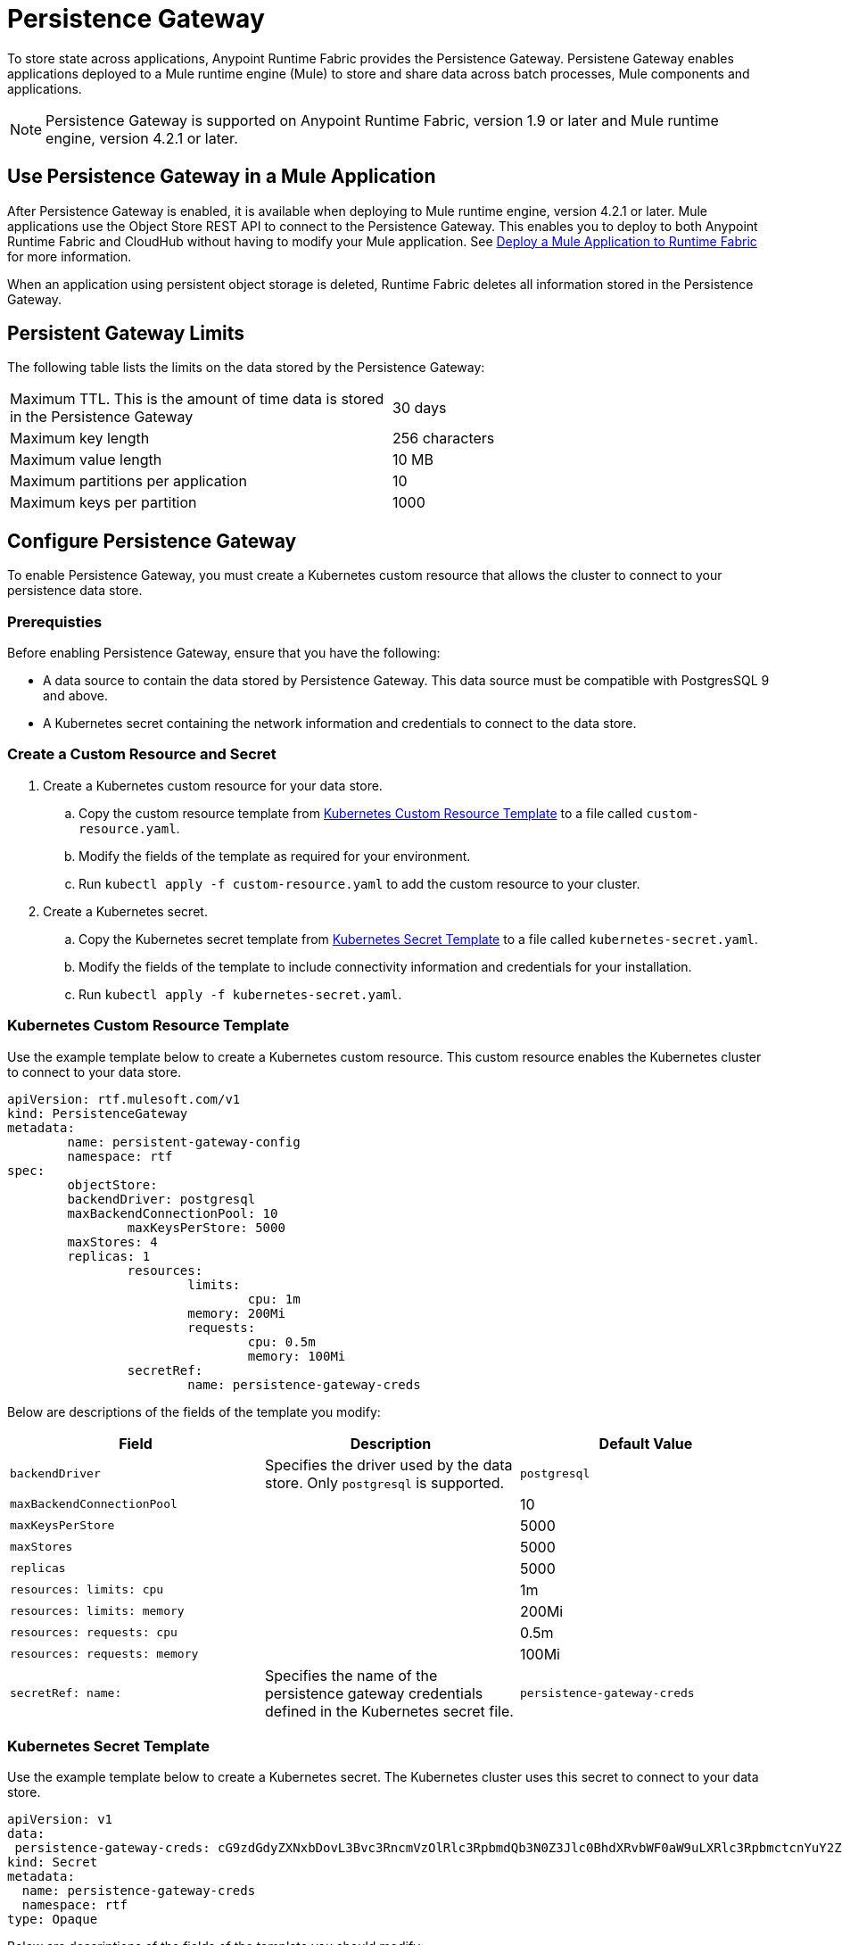 = Persistence Gateway

To store state across applications, Anypoint Runtime Fabric provides the Persistence Gateway. Persistene Gateway enables applications deployed to a Mule runtime engine (Mule) to store and share data across batch processes, Mule components and applications.

[NOTE]
====
Persistence Gateway is supported on Anypoint Runtime Fabric, version 1.9 or later and Mule runtime engine, version 4.2.1 or later.
====

== Use Persistence Gateway in a Mule Application

After Persistence Gateway is enabled, it is available when deploying to Mule runtime engine, version 4.2.1 or later. Mule applications use the Object Store REST API to connect to the Persistence Gateway. This enables you to deploy to both Anypoint Runtime Fabric and CloudHub without having to modify your Mule application. See xref:deploy-to-runtime-fabric[Deploy a Mule Application to Runtime Fabric] for more information.

When an application using persistent object storage is deleted, Runtime Fabric deletes all information stored in the Persistence Gateway.

== Persistent Gateway Limits

The following table lists the limits on the data stored by the Persistence Gateway:

[cols="2*a"]
|===
| Maximum TTL. This is the amount of time data is stored in the Persistence Gateway  | 30 days
| Maximum key length | 256 characters
| Maximum value length | 10 MB
| Maximum partitions per application | 10
| Maximum keys per partition | 1000
|===


[Configure-Persistence-Gateway]
== Configure Persistence Gateway

To enable Persistence Gateway, you must create a Kubernetes custom resource that allows the cluster to connect to your persistence data store.

=== Prerequisties

Before enabling Persistence Gateway, ensure that you have the following:

* A data source to contain the data stored by Persistence Gateway. This data source must be compatible with PostgresSQL 9 and above.
* A Kubernetes secret containing the network information and credentials to connect to the data store.

=== Create a Custom Resource and Secret

. Create a Kubernetes custom resource for your data store.
.. Copy the custom resource template from <<Kubernetes Custom Resource Template>> to a file called `custom-resource.yaml`.
.. Modify the fields of the template as required for your environment.
.. Run `kubectl apply -f custom-resource.yaml` to add the custom resource to your cluster.
. Create a Kubernetes secret.
.. Copy the Kubernetes secret template from <<Kubernetes Secret Template>> to a file called `kubernetes-secret.yaml`.
.. Modify the fields of the template to include connectivity information and credentials for your installation.
.. Run `kubectl apply -f kubernetes-secret.yaml`.

=== Kubernetes Custom Resource Template

Use the example template below to create a Kubernetes custom resource. This custom resource enables the Kubernetes cluster to connect to your data store.

----
apiVersion: rtf.mulesoft.com/v1
kind: PersistenceGateway
metadata:
	name: persistent-gateway-config
	namespace: rtf
spec:
	objectStore:
    	backendDriver: postgresql
    	maxBackendConnectionPool: 10
		maxKeysPerStore: 5000
    	maxStores: 4
    	replicas: 1
		resources:
			limits:
				cpu: 1m
        		memory: 200Mi
			requests:
				cpu: 0.5m
				memory: 100Mi
		secretRef:
			name: persistence-gateway-creds
----

Below are descriptions of the fields of the template you modify:

[%header,cols="3*a"]
|===
| Field | Description | Default Value
| `backendDriver` | Specifies the driver used by the data store. Only `postgresql` is supported. | `postgresql`
| `maxBackendConnectionPool` | | 10
| `maxKeysPerStore` | | 5000
| `maxStores` | | 5000
| `replicas` | | 5000
| `resources: limits: cpu` | | 1m
| `resources: limits: memory` | | 200Mi
| `resources: requests: cpu` |  | 0.5m
| `resources: requests: memory` | | 100Mi
| `secretRef: name:` | Specifies the name of the persistence gateway credentials defined in the Kubernetes secret file.| `persistence-gateway-creds`
|===

=== Kubernetes Secret Template

Use the example template below to create a Kubernetes secret. The Kubernetes cluster uses this secret to connect to your data store.

----
apiVersion: v1
data:
 persistence-gateway-creds: cG9zdGdyZXNxbDovL3Bvc3RncmVzOlRlc3RpbmdQb3N0Z3Jlc0BhdXRvbWF0aW9uLXRlc3RpbmctcnYuY2ZqcHFoeTZlYWhzLnVzLWVhc3QtMS5yZHMuYW1hem9uYXdzLmNvbTo1NDMyL1JURg==
kind: Secret
metadata:
  name: persistence-gateway-creds
  namespace: rtf
type: Opaque
----

Below are descriptions of the fields of the template you should modify:

[%header,cols="2*a"]
|===
| Field | Description
| `metadata: persistence-gateway-creds` |
| `metadata: namespace` | The internal identifier for this secret. This name must match the value of the `secretRef:name` field of your Kubernetes resource.
| `type` | Specifies the type of Kubernetes key. Only `Opaque` is supported.
|===

